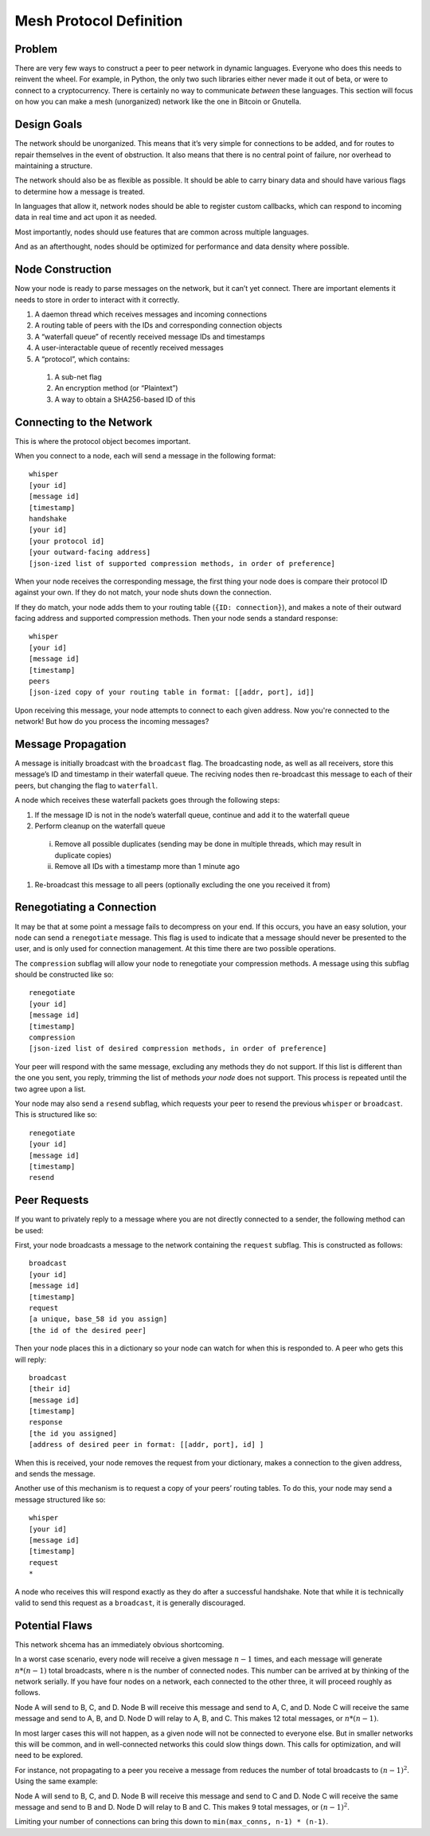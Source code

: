 Mesh Protocol Definition
========================

Problem
+++++++

There are very few ways to construct a peer to peer network in
dynamic languages. Everyone who does this needs to reinvent the
wheel. For example, in Python, the only two such libraries either
never made it out of beta, or were to connect to a cryptocurrency.
There is certainly no way to communicate *between* these languages.
This section will focus on how you can make a mesh (unorganized)
network like the one in Bitcoin or Gnutella.

Design Goals
++++++++++++

The network should be unorganized. This means that it’s very simple
for connections to be added, and for routes to repair themselves in
the event of obstruction. It also means that there is no central
point of failure, nor overhead to maintaining a structure.

The network should also be as flexible as possible. It should be able
to carry binary data and should have various flags to determine how a
message is treated.

In languages that allow it, network nodes should be able to register
custom callbacks, which can respond to incoming data in real time and
act upon it as needed.

Most importantly, nodes should use features that are common across
multiple languages.

And as an afterthought, nodes should be optimized for performance and
data density where possible.

Node Construction
+++++++++++++++++

Now your node is ready to parse messages on the network, but it can’t
yet connect. There are important elements it needs to store in order
to interact with it correctly.

#. A daemon thread which receives messages and incoming connections
#. A routing table of peers with the IDs and corresponding connection objects
#. A “waterfall queue” of recently received message IDs and timestamps
#. A user-interactable queue of recently received messages
#. A “protocol”, which contains:

  #. A sub-net flag
  #. An encryption method (or “Plaintext”)
  #. A way to obtain a SHA256-based ID of this

Connecting to the Network
+++++++++++++++++++++++++

This is where the protocol object becomes important.

When you connect to a node, each will send a message in the following
format:

::

   whisper
   [your id]
   [message id]
   [timestamp]
   handshake
   [your id]
   [your protocol id]
   [your outward-facing address]
   [json-ized list of supported compression methods, in order of preference]

When your node receives the corresponding message, the first thing
your node does is compare their protocol ID against your own. If they
do not match, your node shuts down the connection.

If they do match, your node adds them to your routing table
(``{ID: connection}``), and makes a note of their outward facing
address and supported compression methods. Then your node sends a
standard response:

::

   whisper
   [your id]
   [message id]
   [timestamp]
   peers
   [json-ized copy of your routing table in format: [[addr, port], id]]

Upon receiving this message, your node attempts to connect to each given address. Now you're connected to the network! But how do you process the incoming messages?

Message Propagation
+++++++++++++++++++

A message is initially broadcast with the ``broadcast`` flag. The
broadcasting node, as well as all receivers, store this message’s ID
and timestamp in their waterfall queue. The reciving nodes then
re-broadcast this message to each of their peers, but changing the
flag to ``waterfall``.

A node which receives these waterfall packets goes through the
following steps:

#. If the message ID is not in the node’s waterfall queue, continue and add it to the waterfall queue
#. Perform cleanup on the waterfall queue
  i. Remove all possible duplicates (sending may be done in multiple threads, which may result in duplicate copies)
  #. Remove all IDs with a timestamp more than 1 minute ago

#. Re-broadcast this message to all peers (optionally excluding the one you received it from)

.. image:: ./figure_one.png

Renegotiating a Connection
++++++++++++++++++++++++++

It may be that at some point a message fails to decompress on your
end. If this occurs, you have an easy solution, your node can send a
``renegotiate`` message. This flag is used to indicate that a message
should never be presented to the user, and is only used for
connection management. At this time there are two possible
operations.

The ``compression`` subflag will allow your node to renegotiate your
compression methods. A message using this subflag should be
constructed like so:

::

   renegotiate
   [your id]
   [message id]
   [timestamp]
   compression
   [json-ized list of desired compression methods, in order of preference]

Your peer will respond with the same message, excluding any methods
they do not support. If this list is different than the one you sent,
you reply, trimming the list of methods *your node* does not support.
This process is repeated until the two agree upon a list.

Your node may also send a ``resend`` subflag, which requests your
peer to resend the previous ``whisper`` or ``broadcast``. This is
structured like so:

::

   renegotiate
   [your id]
   [message id]
   [timestamp]
   resend

Peer Requests
+++++++++++++

If you want to privately reply to a message where you are not
directly connected to a sender, the following method can be used:

First, your node broadcasts a message to the network containing the
``request`` subflag. This is constructed as follows:

::

   broadcast
   [your id]
   [message id]
   [timestamp]
   request
   [a unique, base_58 id you assign]
   [the id of the desired peer]

Then your node places this in a dictionary so your node can watch for
when this is responded to. A peer who gets this will reply:

::

   broadcast
   [their id]
   [message id]
   [timestamp]
   response
   [the id you assigned]
   [address of desired peer in format: [[addr, port], id] ]

When this is received, your node removes the request from your
dictionary, makes a connection to the given address, and sends the
message.

Another use of this mechanism is to request a copy of your peers’
routing tables. To do this, your node may send a message structured
like so:

::

   whisper
   [your id]
   [message id]
   [timestamp]
   request
   *

A node who receives this will respond exactly as they do after a
successful handshake. Note that while it is technically valid to send
this request as a ``broadcast``, it is generally discouraged.

Potential Flaws
+++++++++++++++

This network shcema has an immediately obvious shortcoming.

In a worst case scenario, every node will receive a given message
:math:`n-1` times, and each message will generate :math:`n * (n-1)` total
broadcasts, where n is the number of connected nodes. This number can
be arrived at by thinking of the network serially. If you have four
nodes on a network, each connected to the other three, it will
proceed roughly as follows.

Node A will send to B, C, and D. Node B will receive this message and
send to A, C, and D. Node C will receive the same message and send to
A, B, and D. Node D will relay to A, B, and C. This makes 12 total
messages, or :math:`n * (n-1)`.

In most larger cases this will not happen, as a given node will not
be connected to everyone else. But in smaller networks this will be
common, and in well-connected networks this could slow things down.
This calls for optimization, and will need to be explored.

For instance, not propagating to a peer you receive a message from
reduces the number of total broadcasts to :math:`(n-1)^2`. Using the same
example:

Node A will send to B, C, and D. Node B will receive this message and send to C and D.
Node C will receive the same message and send to B and D. Node D will relay to B and C.
This makes 9 total messages, or :math:`(n-1)^2`.

Limiting your number of connections can bring this down to ``min(max_conns, n-1) * (n-1)``.